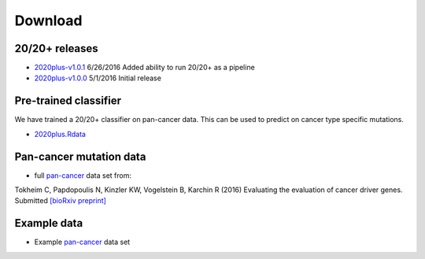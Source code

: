 Download
========

20/20+ releases
---------------

* `2020plus-v1.0.1 <https://github.com/KarchinLab/2020plus/archive/v1.0.1.tar.gz>`_ 6/26/2016 Added ability to run 20/20+ as a pipeline
* `2020plus-v1.0.0 <https://github.com/KarchinLab/2020plus/archive/v1.0.0.tar.gz>`_ 5/1/2016 Initial release

Pre-trained classifier
----------------------

We have trained a 20/20+ classifier on pan-cancer data. This can be used to predict on cancer type specific mutations.

* `2020plus.Rdata <http://karchinlab.org/data/2020+/2020plus.Rdata>`_

Pan-cancer mutation data
------------------------

* full `pan-cancer <http://karchinlab.org/data/Protocol/pancan-mutation-set-from-Tokheim-2016.txt.gz>`_ data set from:

Tokheim C, Papdopoulis N, Kinzler KW, Vogelstein B, Karchin R (2016) Evaluating the evaluation of cancer driver genes. Submitted `[bioRxiv preprint] <http://biorxiv.org/content/early/2016/06/23/060426>`_

Example data
------------

* Example `pan-cancer <http://karchinlab.org/data/2020+/pancan_example.tar.gz>`_ data set
